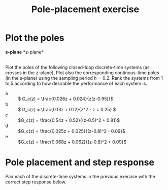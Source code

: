 #+OPTIONS: toc:nil num:nil
#+LaTeX_CLASS: koma-article 
#+LaTeX_CLASS_OPTIONS: [letterpaper,fleqn]
#+LaTex_HEADER: \usepackage{khpreamble}
#+LaTex_HEADER: \usepackage{tabularx}
#+LaTex_HEADER: \usepackage{geometry}
#+LaTex_HEADER: \usepackage{pgfplots}
#+LaTex_HEADER: \pgfplotsset{compat=1.13}
#+LaTex_HEADER: \geometry{top=20mm, bottom=20mm, left=24mm, right=18mm}

#+title: Pole-placement exercise
#+date: 

* Plot the poles
#+BEGIN_CENTER 
*s-plane* \hspace*{0.4\linewidth} *z-plane*\\
\includegraphics[height=0.34\textheight]{../../figures/sgrid-crop} \hspace*{3mm}
\includegraphics[height=0.34\textheight]{../../figures/zgrid-crop}\\
#+END_CENTER

Plot the poles of the following closed-loop discrete-time systems (as crosses in the z-plane). Plot also the corresponding continous-time poles (in the s-plane) using the sampling period \(h=0.2\). Rank the systems from 1 to 5 according to how desirable the performance of each system is.
- a ::  \( G_c(z) = \frac{0.026z + 0.024}{z(z-0.95)}\)
- b ::  \( G_c(z) = \frac{0.13z + 0.12}{z^2 - z + 0.25} \)
- c ::  \(G_c(z) = \frac{0.54z + 0.52}{(z-0.5)^2 + 0.81}\)
- d ::  \(G_c(z) = \frac{0.025z + 0.025}{(z-0.8)^2 - 0.09}\)
- e ::  \(G_c(z) = \frac{0.068z + 0.062}{(z-0.8)^2 + 0.09}\)

\newpage 

** Notes 							   :noexport:
- a :: Poles in z=0 and z=0.95. Can write as G_c(z) = z^{-1} \frac{0.026z + 0.024}{z-0.95}, so it is
       a first order system with a single time delay. In continuous-time we have with h=0.2
       p = exp(\lambda h) so \lambda = log(p) / h. The pole in the origin of the z-plane maps to 
       minus infinity. The other pole to \lambda = log(0.95)/0.2 = -0.051/0.2 = -0.25.
- b :: (z-0.5)^2 = z^2 - z + 0.25, so poles in 0.5. In the s-domain: lambda = log(0.5)/0.2 = -3.47.
- c :: Poles in z = 0.5 +/- i0.9. The magnitude is 1.03, so the poles are outside the unit circle. 
       In the s-domain the poles are in lambda = log(0.5 +i0.9)/ 0.2 = 0.15 +/- 5.3 i. 
       Maybe better to use polar form: p = 1.03 e^1.06im, 
       lambda = (log 1.03 + im 1.06) / 0.2 = 0.15 + 5.3im
- d :: Poles in z = 0.8 +/- 0.3 = 1.1, 0.5. One pole outside the unit circle. In the s-domain s=log(1.1)/0.2 = 0.48, s=log(0.5)/0.2 = -3.47.
- e :: Poles in z = 0.8 +/- 0.3im. Inside unit circle.  In s-domain s = -0.79 +/- 1.8i. 
       The damping ratio is \zeta = 0.4, so a bit low damping. Distance to origin is \omega_n = 1.96.
       
In order of good behaviour:
 beacd


* Pole placement and step response
  Pair each of the discrete-time systems in the previous exercise with the correct step response below.
#+BEGIN_CENTER 
 \includegraphics[width=\linewidth]{../../figures/closed-loop-step-responsen}
#+END_CENTER

** Notes							   :noexport:
   With the above analysis of the pole placement. We get
   I - e
   II - b
   III - a
   IV - d
   V - c


